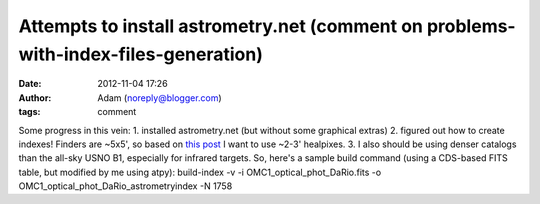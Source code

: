 Attempts to install astrometry.net (comment on problems-with-index-files-generation)
####################################################################################
:date: 2012-11-04 17:26
:author: Adam (noreply@blogger.com)
:tags: comment

Some progress in this vein:
1. installed astrometry.net (but without some graphical extras)
2. figured out how to create indexes! Finders are ~5x5', so based on
`this post`_ I want to use ~2-3' healpixes.
3. I also should be using denser catalogs than the all-sky USNO B1,
especially for infrared targets.
So, here's a sample build command (using a CDS-based FITS table, but
modified by me using atpy):
build-index -v -i OMC1\_optical\_phot\_DaRio.fits -o
OMC1\_optical\_phot\_DaRio\_astrometryindex -N 1758

.. _this post: http://forum.astrometry.net/index.php?p=/discussion/2/problems-with-index-files-generation/p1
